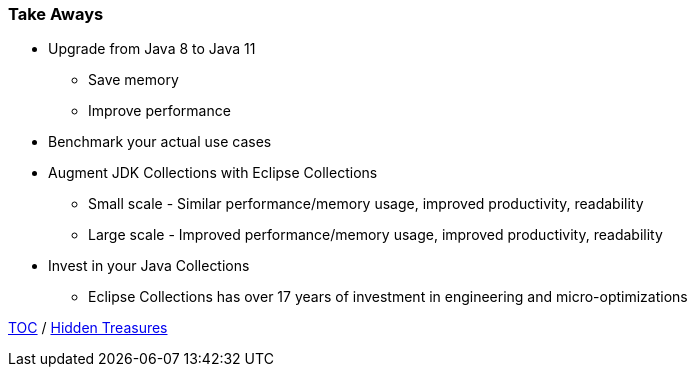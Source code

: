 :icons: font

=== Take Aways
* Upgrade from Java 8 to Java 11
** Save memory
** Improve performance
* Benchmark your actual use cases
* Augment JDK Collections with Eclipse Collections
** Small scale - Similar performance/memory usage, improved productivity, readability
** Large scale - Improved performance/memory usage, improved productivity, readability
* Invest in your Java Collections
** Eclipse Collections has over 17 years of investment in engineering and micro-optimizations

link:./00_toc.adoc[TOC] /
link:./34_hidden_treasures.adoc[Hidden Treasures]


